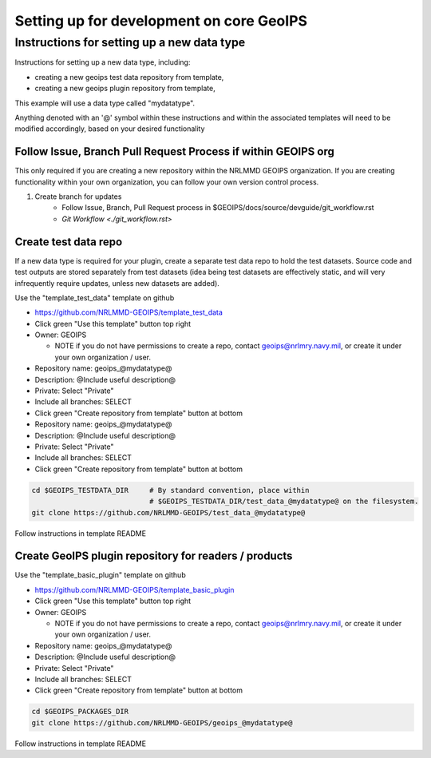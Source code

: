 .. dropdown:: Distribution Statement

 | # # # This source code is subject to the license referenced at
 | # # # https://github.com/NRLMMD-GEOIPS.

Setting up for development on core GeoIPS
*****************************************

Instructions for setting up a new data type
===========================================

Instructions for setting up a new data type, including:

* creating a new geoips test data repository from template,
* creating a new geoips plugin repository from template,

This example will use a data type called "mydatatype".

Anything denoted with an '@' symbol within these instructions and within
the associated templates will need to be modified accordingly, based on
your desired functionality

Follow Issue, Branch Pull Request Process if within GEOIPS org
--------------------------------------------------------------

This only required if you are creating a new repository within the NRLMMD GEOIPS
organization. If you are creating functionality within your own organization,
you can follow your own version control process.

1. Create branch for updates
    * Follow Issue, Branch, Pull Request process in $GEOIPS/docs/source/devguide/git_workflow.rst
    * `Git Workflow <./git_workflow.rst>`

Create test data repo
---------------------

If a new data type is required for your plugin, create a separate test data repo
to hold the test datasets. Source code and test outputs are stored separately from
test datasets (idea being test datasets are effectively static, and will very
infrequently require updates, unless new datasets are added).

Use the "template_test_data" template on github

* https://github.com/NRLMMD-GEOIPS/template_test_data
* Click green "Use this template" button top right
* Owner: GEOIPS

  * NOTE if you do not have permissions to create a repo,
    contact geoips@nrlmry.navy.mil,
    or create it under your own organization / user.
* Repository name: geoips_@mydatatype@
* Description: @Include useful description@
* Private: Select "Private"
* Include all branches: SELECT
* Click green "Create repository from template" button at bottom

* Repository name: geoips_@mydatatype@
* Description: @Include useful description@
* Private: Select "Private"
* Include all branches: SELECT
* Click green "Create repository from template" button at bottom

.. code:: bash

    cd $GEOIPS_TESTDATA_DIR     # By standard convention, place within
                                # $GEOIPS_TESTDATA_DIR/test_data_@mydatatype@ on the filesystem.
    git clone https://github.com/NRLMMD-GEOIPS/test_data_@mydatatype@

Follow instructions in template README

Create GeoIPS plugin repository for readers / products
------------------------------------------------------

Use the "template_basic_plugin" template on github

* https://github.com/NRLMMD-GEOIPS/template_basic_plugin
* Click green "Use this template" button top right
* Owner: GEOIPS

  * NOTE if you do not have permissions to create a repo,
    contact geoips@nrlmry.navy.mil,
    or create it under your own organization / user.
* Repository name: geoips_@mydatatype@
* Description: @Include useful description@
* Private: Select "Private"
* Include all branches: SELECT
* Click green "Create repository from template" button at bottom

.. code:: bash

    cd $GEOIPS_PACKAGES_DIR
    git clone https://github.com/NRLMMD-GEOIPS/geoips_@mydatatype@

Follow instructions in template README
